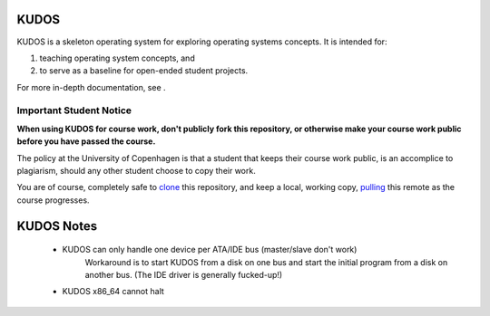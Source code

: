 KUDOS
=====

KUDOS is a skeleton operating system for exploring operating systems
concepts. It is intended for:

1. teaching operating system concepts, and
2. to serve as a baseline for open-ended student projects.

For more in-depth documentation, see |docs|.

.. |docs| image:: https://readthedocs.org/projects/kudos/badge/?version=latest
    :alt: Documentation Status
    :scale: 100%
    :target: https://kudos.readthedocs.org/en/latest/?badge=latest

Important Student Notice
------------------------

**When using KUDOS for course work, don't publicly fork this repository, or
otherwise make your course work public before you have passed the course.**

The policy at the University of Copenhagen is that a student that keeps their
course work public, is an accomplice to plagiarism, should any other student
choose to copy their work.

You are of course, completely safe to `clone`_ this repository, and keep a
local, working copy, `pulling`_ this remote as the course progresses.

.. _clone: https://help.github.com/articles/importing-a-git-repository-using-the-command-line/
.. _pulling: https://help.github.com/articles/fetching-a-remote/

KUDOS Notes
===========


    - KUDOS can only handle one device per ATA/IDE bus (master/slave don't work)
        Workaround is to start KUDOS from a disk on one bus and start the initial program from
        a disk on another bus. (The IDE driver is generally fucked-up!)
    - KUDOS x86_64 cannot halt
